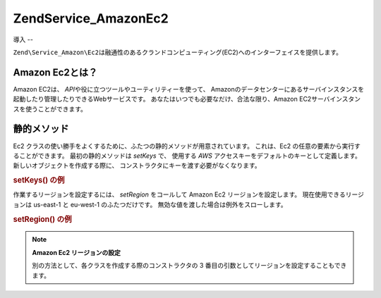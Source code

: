 .. EN-Revision: none
.. _zend.service.amazon.ec2:

Zend\Service_Amazon\Ec2
=======================

.. _zend.service.amazon.ec2.introduction:

導入
--

``Zend\Service_Amazon\Ec2``\
は融通性のあるクランドコンピューティング(EC2)へのインターフェイスを提供します。

.. _zend.service.amazon.ec2.whatis:

Amazon Ec2とは？
-------------

Amazon EC2は、 *API*\ や役に立つツールやユーティリティーを使って、
Amazonのデータセンターにあるサーバインスタンスを起動したり管理したりできるWebサービスです。
あなたはいつでも必要なだけ、合法な限り、Amazon
EC2サーバインスタンスを使うことができます。

.. _zend.service.amazon.ec2.staticmethods:

静的メソッド
------

Ec2 クラスの使い勝手をよくするために、ふたつの静的メソッドが用意されています。
これは、Ec2 の任意の要素から実行することができます。 最初の静的メソッドは
*setKeys* で、 使用する *AWS* アクセスキーをデフォルトのキーとして定義します。
新しいオブジェクトを作成する際に、
コンストラクタにキーを渡す必要がなくなります。

.. _zend.service.amazon.ec2.staticmethods.setkeys:

.. rubric:: setKeys() の例

.. code-block:: php
   :linenos:

   Zend\Service\Amazon\Ec2\Ebs::setKeys('aws_key','aws_secret_key');

作業するリージョンを設定するには、 *setRegion* をコールして Amazon Ec2
リージョンを設定します。 現在使用できるリージョンは us-east-1 と eu-west-1
のふたつだけです。 無効な値を渡した場合は例外をスローします。

.. _zend.service.amazon.ec2.staticmethods.setregion:

.. rubric:: setRegion() の例

.. code-block:: php
   :linenos:

   Zend\Service\Amazon\Ec2\Ebs::setRegion('us-east-1');

.. note::

   **Amazon Ec2 リージョンの設定**

   別の方法として、各クラスを作成する際のコンストラクタの 3
   番目の引数としてリージョンを設定することもできます。


